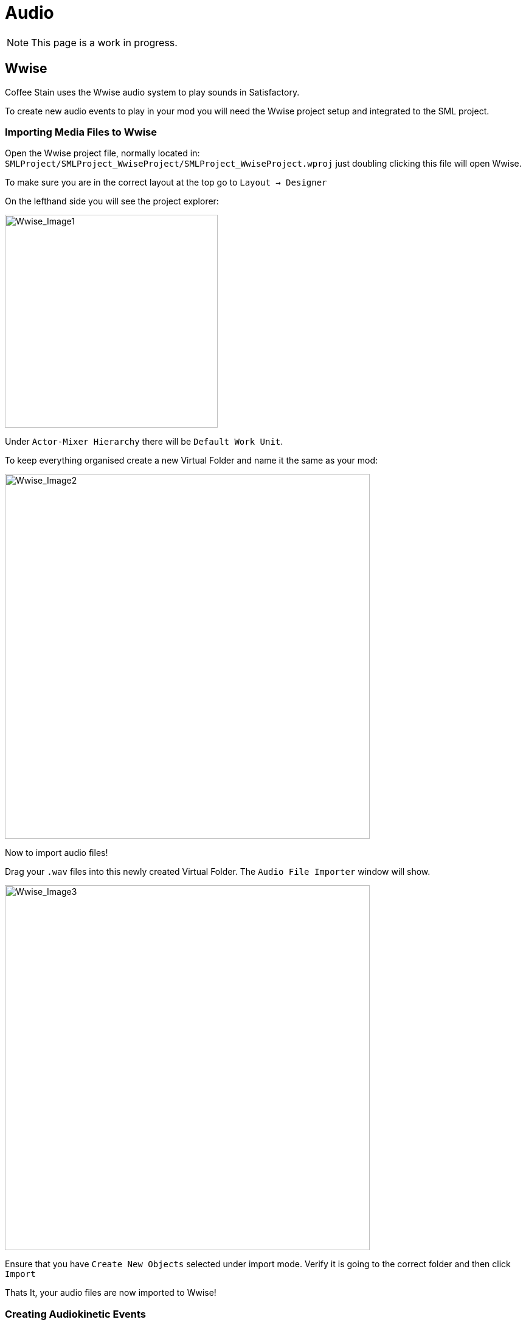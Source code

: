 = Audio

[NOTE]
====
This page is a work in progress.
====

== Wwise

Coffee Stain uses the Wwise audio system to play sounds in Satisfactory.

To create new audio events to play in your mod you will need the Wwise project setup and integrated to the SML project.

=== Importing Media Files to Wwise

Open the Wwise project file, normally located in: `SMLProject/SMLProject_WwiseProject/SMLProject_WwiseProject.wproj` just doubling clicking this file will open Wwise.

To make sure you are in the correct layout at the top go to `Layout -> Designer`

On the lefthand side you will see the project explorer:

image:Satisfactory/Wwise/Wwise_Image1.png[Wwise_Image1, 350]

Under `Actor-Mixer Hierarchy` there will be `Default Work Unit`.

To keep everything organised create a new Virtual Folder and name it the same as your mod:

image:Satisfactory/Wwise/Wwise_Image2.png[Wwise_Image2, 600]

Now to import audio files!

Drag your `.wav` files into this newly created Virtual Folder. The `Audio File Importer` window will show.

image:Satisfactory/Wwise/Wwise_Image3.png[Wwise_Image3, 600]

Ensure that you have `Create New Objects` selected under import mode. Verify it is going to the correct folder and then click `Import`

Thats It, your audio files are now imported to Wwise!

=== Creating Audiokinetic Events

Audiokinetic Events are used to trigger audio events like Play, Pause, Stop, etc.
These are normally referred to as `AKEvents`



== ADA

See the xref:Development/Satisfactory/AdaMessages.adoc[dedicated page on ADA Messages] for more information.

== Volume Options

To retrieve the user's volume options, use "Get FGGame User Settings" and "Get Float Option Value".

To find out what CVARs to use in,
adjusting your own user setting for the value then checking your
xref:faq.adoc#Files_GameConfig[GameUserSettings.ini file] to see what they are saved as.

As of the 1.0 release update, these are the CVARs for the main volume categories:

// cspell:ignore Menu_Volume_Vehicules
```
RTPC.Menu_Volume_Master
RTPC.Menu_Volume_Dialogue
RTPC.Menu_Volume_SoundEffects
RTPC.Menu_Volume_UI
RTPC.Music_Bus_Volume
RTPC.Menu_Volume_Ambience
RTPC.Consumables_Bus_Volume
RTPC.Menu_Volume_Creatures
RTPC.Menu_Volume_Equipment
RTPC.Menu_Volume_Factory
RTPC.Menu_Volume_Foley
RTPC.Menu_Volume_Vehicules
RTPC.Menu_Volume_Weapons
```

These values are on a scale of `0.0` (off) to `1.0` (full volume).
If multiple categories apply, multiply them together to reach the final volume value.
For example, the Chainsaw's volume is probably Master multiplied with Equipment multiplied with the chainsaw's specific category.
